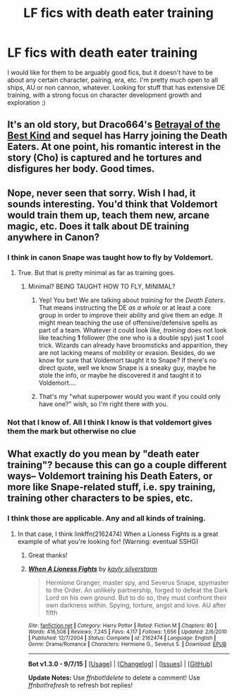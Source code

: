 #+TITLE: LF fics with death eater training

* LF fics with death eater training
:PROPERTIES:
:Score: 6
:DateUnix: 1444233188.0
:DateShort: 2015-Oct-07
:FlairText: Request
:END:
I would like for them to be arguably good fics, but it doesn't have to be about any certain character, pairing, era, etc. I'm pretty much open to all ships, AU or non cannon, whatever. Looking for stuff that has extensive DE training, with a strong focus on character development growth and exploration :)


** It's an old story, but Draco664's [[http://draco664.fanficauthors.net/Betrayal_of_the_Best_Kind/index/][Betrayal of the Best Kind]] and sequel has Harry joining the Death Eaters. At one point, his romantic interest in the story (Cho) is captured and he tortures and disfigures her body. Good times.
:PROPERTIES:
:Author: __Pers
:Score: 3
:DateUnix: 1444426462.0
:DateShort: 2015-Oct-10
:END:


** Nope, never seen that sorry. Wish I had, it sounds interesting. You'd think that Voldemort would train them up, teach them new, arcane magic, etc. Does it talk about DE training anywhere in Canon?
:PROPERTIES:
:Score: 2
:DateUnix: 1444244918.0
:DateShort: 2015-Oct-07
:END:

*** I think in canon Snape was taught how to fly by Voldemort.
:PROPERTIES:
:Author: Riversz
:Score: 3
:DateUnix: 1444245985.0
:DateShort: 2015-Oct-07
:END:

**** True. But that is pretty minimal as far as training goes.
:PROPERTIES:
:Score: 2
:DateUnix: 1444246713.0
:DateShort: 2015-Oct-07
:END:

***** Minimal? BEING TAUGHT HOW TO FLY, MINIMAL?
:PROPERTIES:
:Author: FutureTrunks
:Score: 1
:DateUnix: 1444253941.0
:DateShort: 2015-Oct-08
:END:

****** Yep! You bet! We are talking about /training/ for the /Death Eaters/. That means instructing the DE /as a whole/ or at least a core group in order to improve their ability and give them an edge. It might mean teaching the use of offensive/defensive spells as part of a team. Whatever it could look like, /training/ does not look like teaching *1* follower (the one who is a double spy) just *1* cool trick. Wizards can already have broomsticks and apparition, they are not lacking means of mobility or evasion. Besides, do we know for sure that Voldemort taught it to Snape? If there's no direct quote, well we know Snape is a sneaky guy, maybe he stole the info, or maybe he discovered it and taught it to Voldemort....
:PROPERTIES:
:Score: 3
:DateUnix: 1444266732.0
:DateShort: 2015-Oct-08
:END:


****** That's my "what superpower would you want if you could only have one?" wish, so I'm right there with you.
:PROPERTIES:
:Author: cavelioness
:Score: 1
:DateUnix: 1444398994.0
:DateShort: 2015-Oct-09
:END:


*** Not that I know of. All I think I know is that voldemort gives them the mark but otherwise no clue
:PROPERTIES:
:Score: 1
:DateUnix: 1444247824.0
:DateShort: 2015-Oct-07
:END:


** What exactly do you mean by "death eater training"? because this can go a couple different ways-- Voldemort training his Death Eaters, or more like Snape-related stuff, i.e. spy training, training other characters to be spies, etc.
:PROPERTIES:
:Author: soulofmind
:Score: 2
:DateUnix: 1444245912.0
:DateShort: 2015-Oct-07
:END:

*** I think those are applicable. Any and all kinds of training.
:PROPERTIES:
:Score: 1
:DateUnix: 1444247789.0
:DateShort: 2015-Oct-07
:END:

**** In that case, I think linkffn(2162474) When a Lioness Fights is a great example of what you're looking for! (Warning: eventual SSHG)
:PROPERTIES:
:Author: soulofmind
:Score: 2
:DateUnix: 1444248619.0
:DateShort: 2015-Oct-07
:END:

***** Great thanks!
:PROPERTIES:
:Score: 2
:DateUnix: 1444249352.0
:DateShort: 2015-Oct-07
:END:


***** [[http://www.fanfiction.net/s/2162474/1/][*/When A Lioness Fights/*]] by [[https://www.fanfiction.net/u/291348/kayly-silverstorm][/kayly silverstorm/]]

#+begin_quote
  Hermione Granger, master spy, and Severus Snape, spymaster to the Order. An unlikely partnership, forged to defeat the Dark Lord on his own ground. But to do so, they must confront their own darkness within. Spying, torture, angst and love. AU after fifth
#+end_quote

^{/Site/: [[http://www.fanfiction.net/][fanfiction.net]] *|* /Category/: Harry Potter *|* /Rated/: Fiction M *|* /Chapters/: 80 *|* /Words/: 416,508 *|* /Reviews/: 7,245 *|* /Favs/: 4,117 *|* /Follows/: 1,656 *|* /Updated/: 2/6/2010 *|* /Published/: 12/7/2004 *|* /Status/: Complete *|* /id/: 2162474 *|* /Language/: English *|* /Genre/: Drama/Romance *|* /Characters/: Hermione G., Severus S. *|* /Download/: [[http://www.p0ody-files.com/ff_to_ebook/mobile/makeEpub.php?id=2162474][EPUB]]}

--------------

*Bot v1.3.0 - 9/7/15* *|* [[[https://github.com/tusing/reddit-ffn-bot/wiki/Usage][Usage]]] | [[[https://github.com/tusing/reddit-ffn-bot/wiki/Changelog][Changelog]]] | [[[https://github.com/tusing/reddit-ffn-bot/issues/][Issues]]] | [[[https://github.com/tusing/reddit-ffn-bot/][GitHub]]]

*Update Notes:* Use /ffnbot!delete/ to delete a comment! Use /ffnbot!refresh/ to refresh bot replies!
:PROPERTIES:
:Author: FanfictionBot
:Score: 1
:DateUnix: 1444248672.0
:DateShort: 2015-Oct-07
:END:
